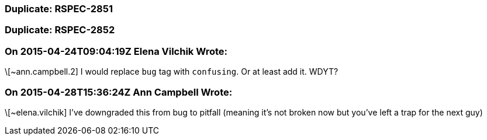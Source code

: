 === Duplicate: RSPEC-2851

=== Duplicate: RSPEC-2852

=== On 2015-04-24T09:04:19Z Elena Vilchik Wrote:
\[~ann.campbell.2] I would replace ``++bug++`` tag with ``++confusing++``. Or at least add it. WDYT?

=== On 2015-04-28T15:36:24Z Ann Campbell Wrote:
\[~elena.vilchik] I've downgraded this from bug to pitfall (meaning it's not broken now but you've left a trap for the next guy)

